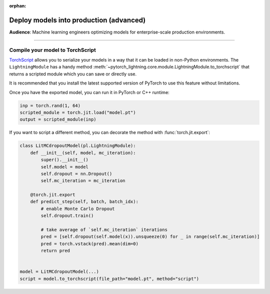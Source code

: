 :orphan:

########################################
Deploy models into production (advanced)
########################################
**Audience**: Machine learning engineers optimizing models for enterprise-scale production environments.

----

*********************************
Compile your model to TorchScript
*********************************
`TorchScript <https://pytorch.org/docs/stable/jit.html>`_ allows you to serialize your models in a way that it can be loaded in non-Python environments.
The ``LightningModule`` has a handy method :meth:`~pytorch_lightning.core.module.LightningModule.to_torchscript` that returns a scripted module which you
can save or directly use.

.. testcode:: python

    class SimpleModel(LightningModule):
        def __init__(self):
            super().__init__()
            self.l1 = torch.nn.Linear(in_features=64, out_features=4)

        def forward(self, x):
            return torch.relu(self.l1(x.view(x.size(0), -1)))


    # create the model
    model = SimpleModel()
    script = model.to_torchscript()

    # save for use in production environment
    torch.jit.save(script, "model.pt")

It is recommended that you install the latest supported version of PyTorch to use this feature without limitations.

Once you have the exported model, you can run it in PyTorch or C++ runtime:

.. code-block:: python

    inp = torch.rand(1, 64)
    scripted_module = torch.jit.load("model.pt")
    output = scripted_module(inp)


If you want to script a different method, you can decorate the method with :func:`torch.jit.export`:

.. code-block:: python

    class LitMCdropoutModel(pl.LightningModule):
        def __init__(self, model, mc_iteration):
            super().__init__()
            self.model = model
            self.dropout = nn.Dropout()
            self.mc_iteration = mc_iteration

        @torch.jit.export
        def predict_step(self, batch, batch_idx):
            # enable Monte Carlo Dropout
            self.dropout.train()

            # take average of `self.mc_iteration` iterations
            pred = [self.dropout(self.model(x)).unsqueeze(0) for _ in range(self.mc_iteration)]
            pred = torch.vstack(pred).mean(dim=0)
            return pred


    model = LitMCdropoutModel(...)
    script = model.to_torchscript(file_path="model.pt", method="script")
